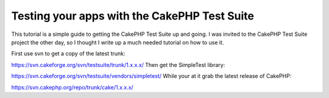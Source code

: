 Testing your apps with the CakePHP Test Suite
=============================================

This tutorial is a simple guide to getting the CakePHP Test Suite up
and going.
I was invited to the CakePHP Test Suite project the other day, so I
thought I write up a much needed tutorial on how to use it.

First use svn to get a copy of the latest trunk:

`https://svn.cakeforge.org/svn/testsuite/trunk/1.x.x.x/`_
Then get the SimpleTest library:

`https://svn.cakeforge.org/svn/testsuite/vendors/simpletest/`_
While your at it grab the latest release of CakePHP:

`https://svn.cakephp.org/repo/trunk/cake/1.x.x.x/`_

.. _https://svn.cakephp.org/repo/trunk/cake/1.x.x.x/: https://svn.cakephp.org/repo/trunk/cake/1.x.x.x/
.. _https://svn.cakeforge.org/svn/testsuite/vendors/simpletest/: https://svn.cakeforge.org/svn/testsuite/vendors/simpletest/
.. _https://svn.cakeforge.org/svn/testsuite/trunk/1.x.x.x/: https://svn.cakeforge.org/svn/testsuite/trunk/1.x.x.x/

.. author:: mlins
.. categories:: articles, tutorials
.. tags:: ,Tutorials

